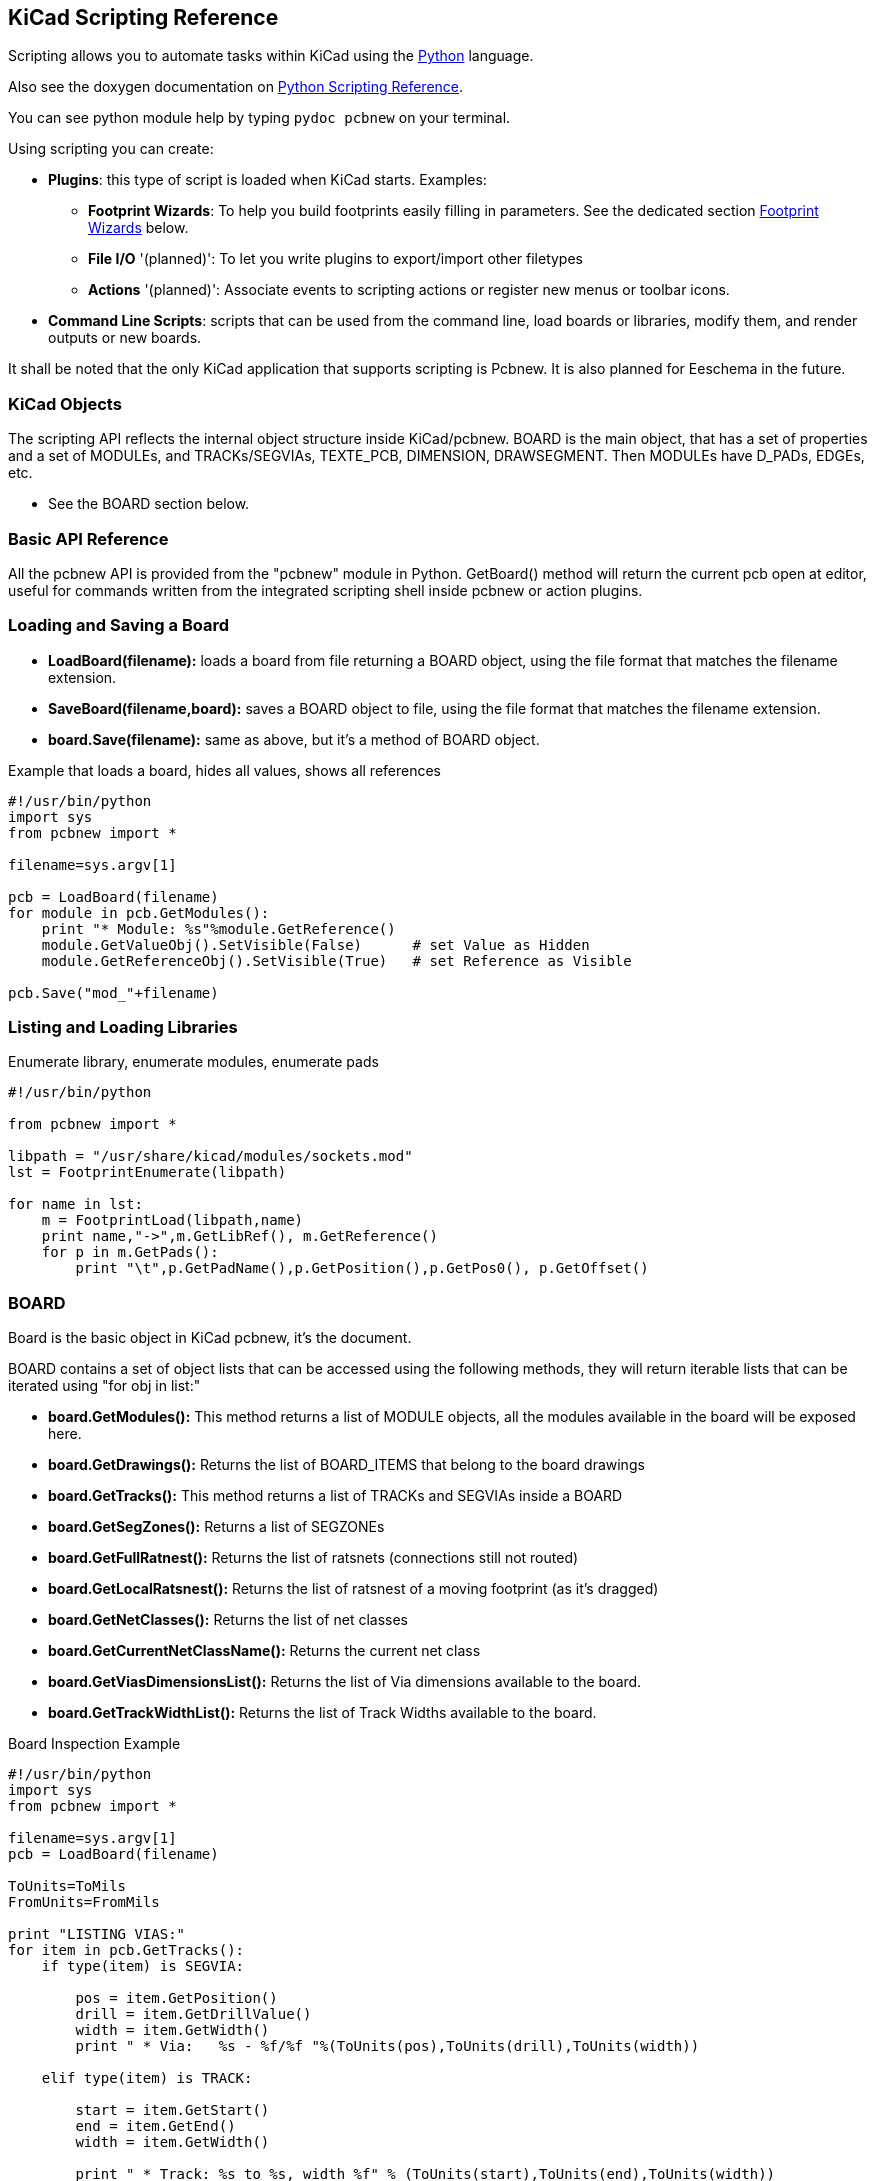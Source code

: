 == KiCad Scripting Reference

Scripting allows you to automate tasks within KiCad using the https://www.python.org/[Python] language.

Also see the doxygen documentation on http://ci.kicad-pcb.org/job/kicad-doxygen/ws/build/pcbnew/doxygen-python/html/index.html[Python Scripting Reference].

You can see python module help by typing `pydoc pcbnew` on your terminal.

Using scripting you can create:

- *Plugins*: this type of script is loaded when KiCad starts. Examples:
    * *Footprint Wizards*: To help you build footprints easily filling in parameters. See the dedicated section <<Footprint_Wizards,Footprint Wizards>> below.
    * *File I/O* '(planned)': To let you write plugins to export/import other filetypes
    * *Actions* '(planned)': Associate events to scripting actions or register new menus or toolbar icons.

- *Command Line Scripts*: scripts that can be used from the command line, load boards or libraries, modify them, and render outputs or new boards.

It shall be noted that the only KiCad application that supports
scripting is Pcbnew. It is also planned for Eeschema in the future.

=== KiCad Objects

The scripting API reflects the internal object structure inside
KiCad/pcbnew. BOARD is the main object, that has a set of properties and
a set of MODULEs, and TRACKs/SEGVIAs, TEXTE_PCB, DIMENSION, DRAWSEGMENT.
Then MODULEs have D_PADs, EDGEs, etc.

- See the BOARD section below.

=== Basic API Reference

All the pcbnew API is provided from the "pcbnew" module in Python.
GetBoard() method will return the current pcb open at editor, useful for
commands written from the integrated scripting shell inside pcbnew or
action plugins.

=== Loading and Saving a Board

- *LoadBoard(filename):*
           loads a board from file returning a BOARD object, using the file format that matches the filename extension.

- *SaveBoard(filename,board):*
           saves a BOARD object to file, using the file format that matches the filename extension.

- *board.Save(filename):*
           same as above, but it's a method of BOARD object.
 
.Example that loads a board, hides all values, shows all references
[source,python]
----------
#!/usr/bin/python
import sys
from pcbnew import *

filename=sys.argv[1]

pcb = LoadBoard(filename)
for module in pcb.GetModules():  
    print "* Module: %s"%module.GetReference()
    module.GetValueObj().SetVisible(False)      # set Value as Hidden
    module.GetReferenceObj().SetVisible(True)   # set Reference as Visible

pcb.Save("mod_"+filename)
----------

=== Listing and Loading Libraries

.Enumerate library, enumerate modules, enumerate pads
[source,python]
----------
#!/usr/bin/python
 
from pcbnew import *
 
libpath = "/usr/share/kicad/modules/sockets.mod"
lst = FootprintEnumerate(libpath)
 
for name in lst:
    m = FootprintLoad(libpath,name)
    print name,"->",m.GetLibRef(), m.GetReference()
    for p in m.GetPads():
        print "\t",p.GetPadName(),p.GetPosition(),p.GetPos0(), p.GetOffset()
----------

=== BOARD

Board is the basic object in KiCad pcbnew, it's the document.

BOARD contains a set of object lists that can be accessed using the following methods, they will return iterable lists that can be iterated using "for obj in list:"

- *board.GetModules():* This method returns a list of MODULE objects, all the modules available in the board will be exposed here.
- *board.GetDrawings():* Returns the list of BOARD_ITEMS that belong to the board drawings
- *board.GetTracks():* This method returns a list of TRACKs and SEGVIAs inside a BOARD
- *board.GetSegZones():* Returns a list of SEGZONEs
- *board.GetFullRatnest():* Returns the list of ratsnets (connections still not routed)
- *board.GetLocalRatsnest():* Returns the list of ratsnest of a moving footprint (as it's dragged)
- *board.GetNetClasses():* Returns the list of net classes
- *board.GetCurrentNetClassName():* Returns the current net class
- *board.GetViasDimensionsList():* Returns the list of Via dimensions available to the board.
- *board.GetTrackWidthList():* Returns the list of Track Widths available to the board.


.Board Inspection Example
[source,python]
----------
#!/usr/bin/python
import sys
from pcbnew import *
 
filename=sys.argv[1]
pcb = LoadBoard(filename)
 
ToUnits=ToMils
FromUnits=FromMils
 
print "LISTING VIAS:"
for item in pcb.GetTracks():
    if type(item) is SEGVIA:

        pos = item.GetPosition()
        drill = item.GetDrillValue()
        width = item.GetWidth()
        print " * Via:   %s - %f/%f "%(ToUnits(pos),ToUnits(drill),ToUnits(width))

    elif type(item) is TRACK:

        start = item.GetStart()
        end = item.GetEnd()
        width = item.GetWidth()

        print " * Track: %s to %s, width %f" % (ToUnits(start),ToUnits(end),ToUnits(width))

    else:
        print "Unknown type    %s" % type(item)

print ""
print "LISTING DRAWINGS:"
for item in pcb.GetDrawings():
    if type(item) is TEXTE_PCB:
        print "* Text:    '%s' at %s"%(item.GetText(),item.GetPosition())
    elif type(item) is DRAWSEGMENT:
        print "* Drawing: %s"%item.GetShapeStr() # dir(item)
    else:
        print type(item)

print ""
print "LIST MODULES:"
for module in pcb.GetModules():
    print "* Module: %s at %s"%(module.GetReference(),ToUnits(module.GetPosition()))

print ""
print "LIST ZONES:"
for zone in pcb.GetSegZones():
    print zone

print ""
print "RATSNEST:",len(pcb.GetFullRatsnest())
---------

=== Examples

==== Change a component pins paste mask margin

.We only want to change pins from 1 to 14, 15 is a thermal pad that must be kept as it is.
[source,python]
----------
b = pcbnew.GetBoard()
u304 = b.FindModuleByReference('U304')
pads = u304.GetPads()
 
for p in pads:
    print p.GetPadName(), pcbnew.ToMM(p.GetLocalSolderPasteMargin())
    id = int(p.GetPadName())
    if id<15: p.SetLocalSolderPasteMargin(0)
---------

[[Footprint_Wizards]]
=== Footprint Wizards

The footprint wizards are a collection of python scripts that can be
accessed from the Footprint Editor. If you invoke the footprint
dialog you select a given wizard that allows you to see the footprint
rendered, and you have some parameters you can edit.

If the plugins are not properly distributed to your system package,
you can find the latest versions in the KiCad source tree at
link:http://bazaar.launchpad.net/~kicad-product-committers/kicad/product/files/head:/pcbnew/scripting/plugins/[launchpad].

They should be located in for example `C:\Program
Files\KiCad\bin\scripting\plugins`.

On linux you can also keep your user plugins in
`$HOME/.kicad_plugins`.


.Build footprints easily filling in parameters.
[source,python]
----------
from __future__ import division
import pcbnew

import HelpfulFootprintWizardPlugin as HFPW


class FPC_FootprintWizard(HFPW.HelpfulFootprintWizardPlugin):

    def GetName(self):
        return "FPC (SMT connector)"

    def GetDescription(self):
        return "FPC (SMT connector) Footprint Wizard"

    def GetValue(self):
        pins = self.parameters["Pads"]["*n"]
        return "FPC_%d" % pins

    def GenerateParameterList(self):
        self.AddParam( "Pads", "n", self.uNatural, 40 )
        self.AddParam( "Pads", "pitch", self.uMM, 0.5 )
        self.AddParam( "Pads", "width", self.uMM, 0.25 )
        self.AddParam( "Pads", "height", self.uMM, 1.6)
        self.AddParam( "Shield", "shield_to_pad", self.uMM, 1.6 )
        self.AddParam( "Shield", "from_top", self.uMM, 1.3 )
        self.AddParam( "Shield", "width", self.uMM, 1.5 )
        self.AddParam( "Shield", "height", self.uMM, 2 )


    # build a rectangular pad
    def smdRectPad(self,module,size,pos,name):
        pad = pcbnew.D_PAD(module)
        pad.SetSize(size)
        pad.SetShape(pcbnew.PAD_SHAPE_RECT)
        pad.SetAttribute(pcbnew.PAD_ATTRIB_SMD)
        pad.SetLayerSet( pad.SMDMask() )
        pad.SetPos0(pos)
        pad.SetPosition(pos)
        pad.SetPadName(name)
        return pad

    def CheckParameters(self):
        p = self.parameters
        self.CheckParamInt( "Pads", "*n" )  # not internal units preceded by "*"


    def BuildThisFootprint(self):
        p = self.parameters
        pad_count       = int(p["Pads"]["*n"])
        pad_width       = p["Pads"]["width"]
        pad_height      = p["Pads"]["height"]
        pad_pitch       = p["Pads"]["pitch"]
        shl_width       = p["Shield"]["width"]
        shl_height      = p["Shield"]["height"]
        shl_to_pad      = p["Shield"]["shield_to_pad"]
        shl_from_top    = p["Shield"]["from_top"]

        offsetX         = pad_pitch * ( pad_count-1 ) / 2
        size_pad = pcbnew.wxSize( pad_width, pad_height )
        size_shld = pcbnew.wxSize(shl_width, shl_height)
        size_text = self.GetTextSize()  # IPC nominal

        # Gives a position and size to ref and value texts:
        textposy = pad_height/2 + pcbnew.FromMM(1) + self.GetTextThickness()
        self.draw.Reference( 0, textposy, size_text )

        textposy = textposy + size_text + self.GetTextThickness()
        self.draw.Value( 0, textposy, size_text )

        # create a pad array and add it to the module
        for n in range ( 0, pad_count ):
            xpos = pad_pitch*n - offsetX
            pad = self.smdRectPad(self.module,size_pad, pcbnew.wxPoint(xpos,0),str(n+1))
            self.module.Add(pad)


        # Mechanical shield pads: left pad and right pad
        xpos = -shl_to_pad-offsetX
        pad_s0_pos = pcbnew.wxPoint(xpos,shl_from_top)
        pad_s0 = self.smdRectPad(self.module, size_shld, pad_s0_pos, "0")
        xpos = (pad_count-1) * pad_pitch+shl_to_pad - offsetX
        pad_s1_pos = pcbnew.wxPoint(xpos,shl_from_top)
        pad_s1 = self.smdRectPad(self.module, size_shld, pad_s1_pos, "0")

        self.module.Add(pad_s0)
        self.module.Add(pad_s1)

        # add footprint outline
        linewidth = self.draw.GetLineThickness()
        margin = linewidth

        # upper line
        posy = -pad_height/2 - linewidth/2 - margin
        xstart = - pad_pitch*0.5-offsetX
        xend = pad_pitch * pad_count + xstart;
        self.draw.Line( xstart, posy, xend, posy )

        # lower line
        posy = pad_height/2 + linewidth/2 + margin
        self.draw.Line(xstart, posy, xend, posy)

        # around left mechanical pad (the outline around right pad is mirrored/y axix)
        yend = pad_s0_pos.y + shl_height/2 + margin
        self.draw.Line(xstart, posy, xstart, yend)
        self.draw.Line(-xstart, posy, -xstart, yend)

        posy = yend
        xend = pad_s0_pos.x - (shl_width/2 + linewidth + margin*2)
        self.draw.Line(xstart, posy, xend, posy)

        # right pad side
        self.draw.Line(-xstart, posy, -xend, yend)

        # set SMD attribute
        self.module.SetAttributes(pcbnew.MOD_CMS)
        
        # vertical segment at left of the pad
        xstart = xend
        yend = posy - (shl_height + linewidth + margin*2)
        self.draw.Line(xstart, posy, xend, yend)

        # right pad side
        self.draw.Line(-xstart, posy, -xend, yend)

        # horizontal segment above the pad
        xstart = xend
        xend = - pad_pitch*0.5-offsetX
        posy = yend
        self.draw.Line(xstart, posy, xend, yend)

        # right pad side
        self.draw.Line(-xstart, posy,-xend, yend)

        # vertical segment above the pad
        xstart = xend
        yend = -pad_height/2 - linewidth/2 - margin
        self.draw.Line(xstart, posy, xend, yend)

        # right pad side
        self.draw.Line(-xstart, posy, -xend, yend)


# register into pcbnew
FPC_FootprintWizard().register()
---------

